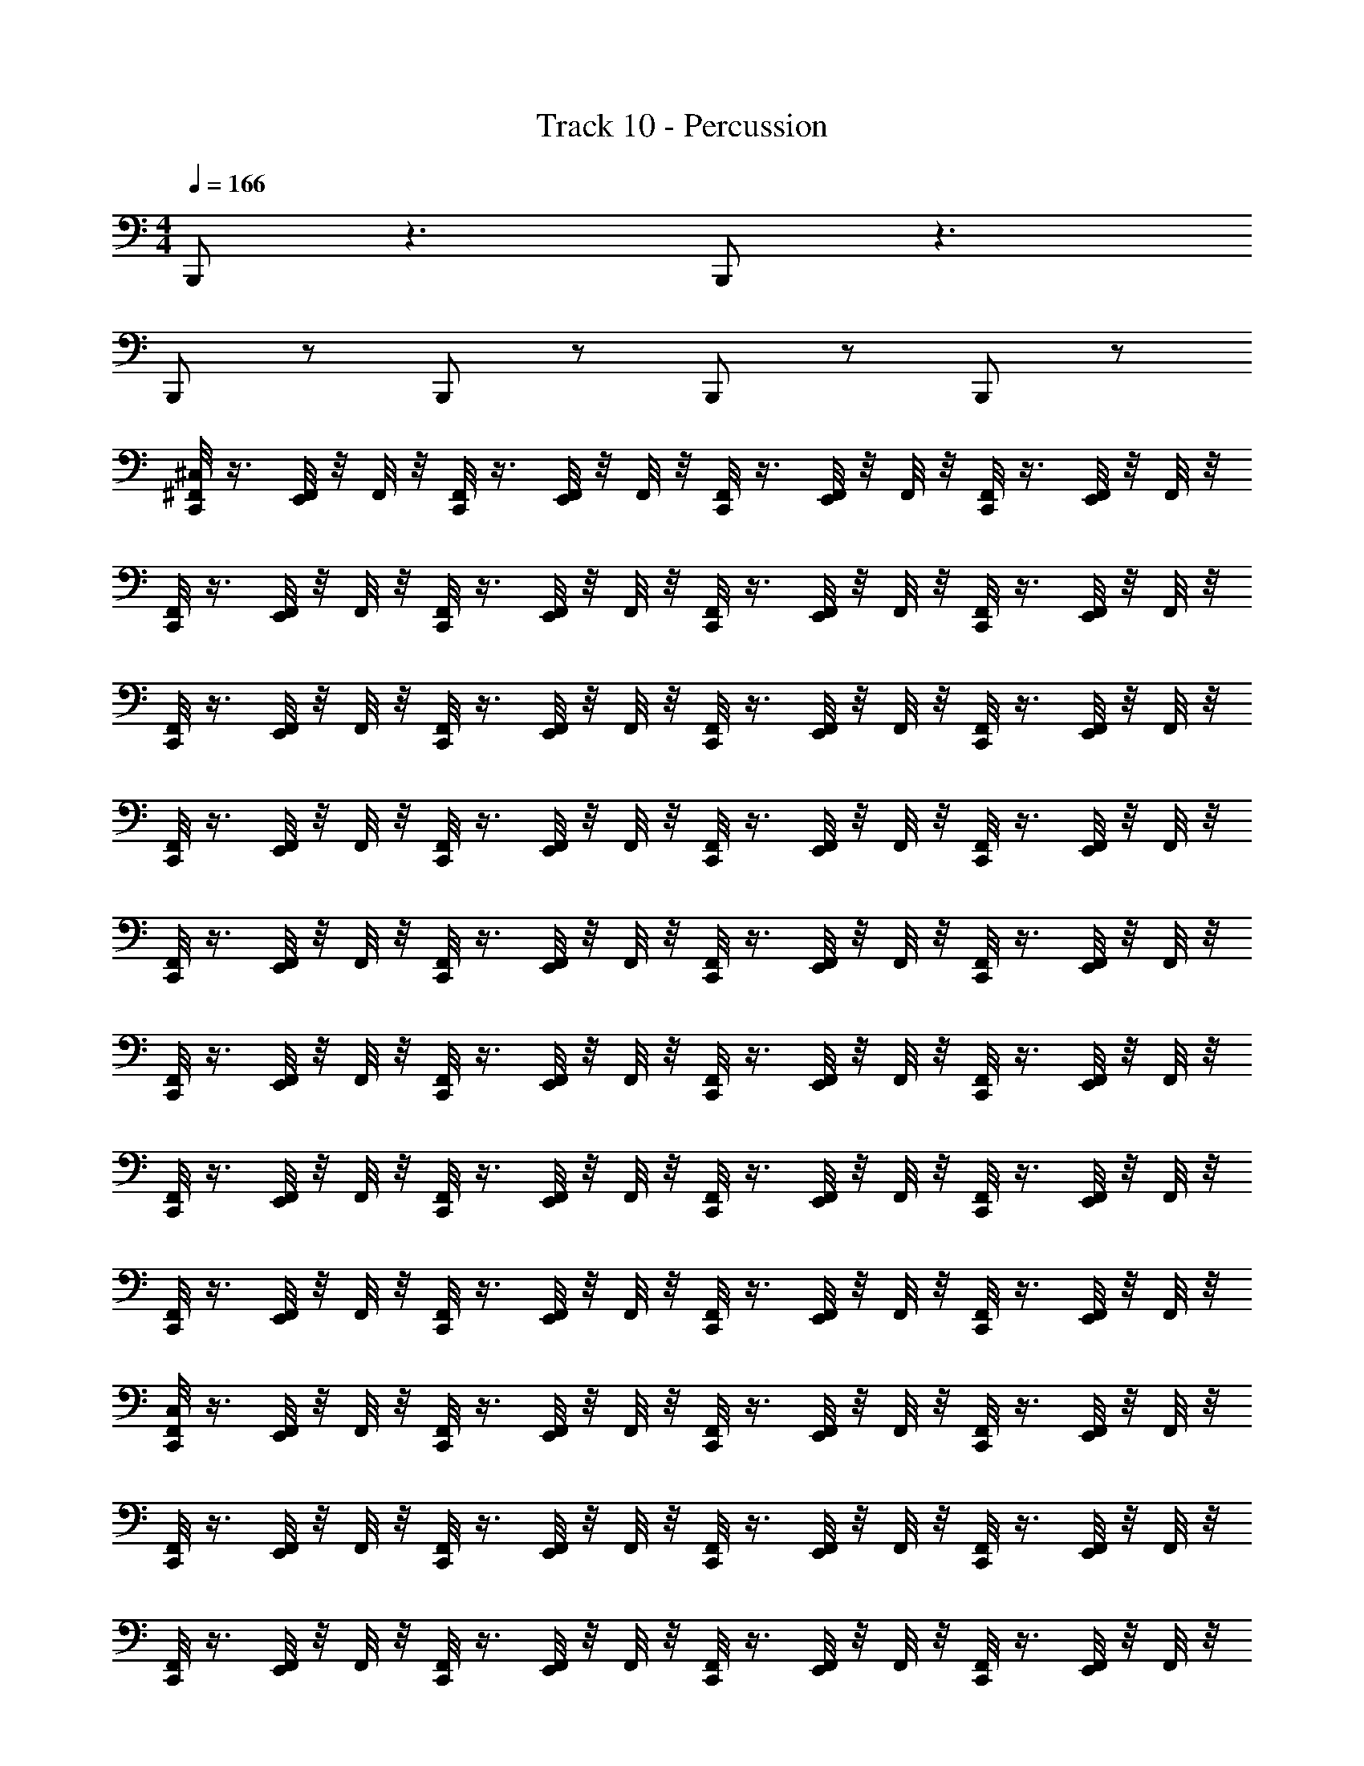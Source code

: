 X: 1
T: Track 10 - Percussion
Z: ABC Generated by Starbound Composer
L: 1/4
M: 4/4
Q: 1/4=166
K: C
B,,,/ z3/ B,,,/ z3/ 
B,,,/ z/ B,,,/ z/ B,,,/ z/ B,,,/ z/ 
[^C,/8^F,,/8C,,/4] z3/8 [F,,/8E,,/4] z/8 F,,/8 z/8 [F,,/8C,,/4] z3/8 [F,,/8E,,/4] z/8 F,,/8 z/8 [F,,/8C,,/4] z3/8 [F,,/8E,,/4] z/8 F,,/8 z/8 [F,,/8C,,/4] z3/8 [F,,/8E,,/4] z/8 F,,/8 z/8 
[F,,/8C,,/4] z3/8 [F,,/8E,,/4] z/8 F,,/8 z/8 [F,,/8C,,/4] z3/8 [F,,/8E,,/4] z/8 F,,/8 z/8 [F,,/8C,,/4] z3/8 [F,,/8E,,/4] z/8 F,,/8 z/8 [F,,/8C,,/4] z3/8 [F,,/8E,,/4] z/8 F,,/8 z/8 
[F,,/8C,,/4] z3/8 [F,,/8E,,/4] z/8 F,,/8 z/8 [F,,/8C,,/4] z3/8 [F,,/8E,,/4] z/8 F,,/8 z/8 [F,,/8C,,/4] z3/8 [F,,/8E,,/4] z/8 F,,/8 z/8 [F,,/8C,,/4] z3/8 [F,,/8E,,/4] z/8 F,,/8 z/8 
[F,,/8C,,/4] z3/8 [F,,/8E,,/4] z/8 F,,/8 z/8 [F,,/8C,,/4] z3/8 [F,,/8E,,/4] z/8 F,,/8 z/8 [F,,/8C,,/4] z3/8 [F,,/8E,,/4] z/8 F,,/8 z/8 [F,,/8C,,/4] z3/8 [F,,/8E,,/4] z/8 F,,/8 z/8 
[F,,/8C,,/4] z3/8 [F,,/8E,,/4] z/8 F,,/8 z/8 [F,,/8C,,/4] z3/8 [F,,/8E,,/4] z/8 F,,/8 z/8 [F,,/8C,,/4] z3/8 [F,,/8E,,/4] z/8 F,,/8 z/8 [F,,/8C,,/4] z3/8 [F,,/8E,,/4] z/8 F,,/8 z/8 
[F,,/8C,,/4] z3/8 [F,,/8E,,/4] z/8 F,,/8 z/8 [F,,/8C,,/4] z3/8 [F,,/8E,,/4] z/8 F,,/8 z/8 [F,,/8C,,/4] z3/8 [F,,/8E,,/4] z/8 F,,/8 z/8 [F,,/8C,,/4] z3/8 [F,,/8E,,/4] z/8 F,,/8 z/8 
[F,,/8C,,/4] z3/8 [F,,/8E,,/4] z/8 F,,/8 z/8 [F,,/8C,,/4] z3/8 [F,,/8E,,/4] z/8 F,,/8 z/8 [F,,/8C,,/4] z3/8 [F,,/8E,,/4] z/8 F,,/8 z/8 [F,,/8C,,/4] z3/8 [F,,/8E,,/4] z/8 F,,/8 z/8 
[F,,/8C,,/4] z3/8 [F,,/8E,,/4] z/8 F,,/8 z/8 [F,,/8C,,/4] z3/8 [F,,/8E,,/4] z/8 F,,/8 z/8 [F,,/8C,,/4] z3/8 [F,,/8E,,/4] z/8 F,,/8 z/8 [F,,/8C,,/4] z3/8 [F,,/8E,,/4] z/8 F,,/8 z/8 
[C,/8F,,/8C,,/4] z3/8 [F,,/8E,,/4] z/8 F,,/8 z/8 [F,,/8C,,/4] z3/8 [F,,/8E,,/4] z/8 F,,/8 z/8 [F,,/8C,,/4] z3/8 [F,,/8E,,/4] z/8 F,,/8 z/8 [F,,/8C,,/4] z3/8 [F,,/8E,,/4] z/8 F,,/8 z/8 
[F,,/8C,,/4] z3/8 [F,,/8E,,/4] z/8 F,,/8 z/8 [F,,/8C,,/4] z3/8 [F,,/8E,,/4] z/8 F,,/8 z/8 [F,,/8C,,/4] z3/8 [F,,/8E,,/4] z/8 F,,/8 z/8 [F,,/8C,,/4] z3/8 [F,,/8E,,/4] z/8 F,,/8 z/8 
[F,,/8C,,/4] z3/8 [F,,/8E,,/4] z/8 F,,/8 z/8 [F,,/8C,,/4] z3/8 [F,,/8E,,/4] z/8 F,,/8 z/8 [F,,/8C,,/4] z3/8 [F,,/8E,,/4] z/8 F,,/8 z/8 [F,,/8C,,/4] z3/8 [F,,/8E,,/4] z/8 F,,/8 z/8 
[F,,/8C,,/4] z3/8 [F,,/8E,,/4] z/8 F,,/8 z/8 [F,,/8C,,/4] z3/8 [F,,/8E,,/4] z/8 F,,/8 z/8 [F,,/8C,,/4] z3/8 [F,,/8E,,/4] z/8 F,,/8 z/8 [F,,/8C,,/4] z3/8 [F,,/8E,,/4] z/8 F,,/8 z/8 
[F,,/8C,,/4] z3/8 [F,,/8E,,/4] z/8 F,,/8 z/8 [F,,/8C,,/4] z3/8 [F,,/8E,,/4] z/8 F,,/8 z/8 [F,,/8C,,/4] z3/8 [F,,/8E,,/4] z/8 F,,/8 z/8 [F,,/8C,,/4] z3/8 [F,,/8E,,/4] z/8 F,,/8 z/8 
[F,,/8C,,/4] z3/8 [F,,/8E,,/4] z/8 F,,/8 z/8 [F,,/8C,,/4] z3/8 [F,,/8E,,/4] z/8 F,,/8 z/8 [F,,/8C,,/4] z3/8 [F,,/8E,,/4] z/8 F,,/8 z/8 [F,,/8C,,/4] z3/8 [F,,/8E,,/4] z/8 F,,/8 z/8 
[F,,/8C,,/4] z3/8 [F,,/8E,,/4] z/8 F,,/8 z/8 [F,,/8C,,/4] z3/8 [F,,/8E,,/4] z/8 F,,/8 z/8 [F,,/8C,,/4] z3/8 [F,,/8E,,/4] z/8 F,,/8 z/8 [F,,/8C,,/4] z3/8 [F,,/8E,,/4] z/8 F,,/8 z/8 
[F,,/8C,,/4] z/8 E,,/8 z/8 [E,,/8F,,/8] z/8 F,,/8 z/8 [E,,/8F,,/8C,,/4] z/8 E,,/8 z/8 _B,,/8 z/8 E,,/8 z/8 [E,,/8F,,/8C,,/4] z3/8 E,,/8 z3/8 [F,,/8C,,/4] z3/8 [F,,/8E,,/8] z/8 F,,/8 z/8 
[F,,/8C,/8C,,/4] z3/8 [F,,/8E,,/4] z/8 F,,/8 z/8 [F,,/8C,,/4] z3/8 [F,,/8E,,/4] z/8 F,,/8 z/8 [F,,/8C,,/4] z3/8 [F,,/8E,,/4] z/8 F,,/8 z/8 [F,,/8C,,/4] z3/8 [F,,/8E,,/4] z/8 F,,/8 z/8 
[F,,/8C,,/4] z3/8 [F,,/8E,,/4] z/8 F,,/8 z/8 [F,,/8C,,/4] z3/8 [F,,/8E,,/4] z/8 F,,/8 z/8 [F,,/8C,,/4] z3/8 [F,,/8E,,/4] z/8 F,,/8 z/8 [F,,/8C,,/4] z3/8 [F,,/8E,,/4] z/8 F,,/8 z/8 
[F,,/8C,,/4] z3/8 [F,,/8E,,/4] z/8 F,,/8 z/8 [F,,/8C,,/4] z3/8 [F,,/8E,,/4] z/8 F,,/8 z/8 [F,,/8C,,/4] z3/8 [F,,/8E,,/4] z/8 F,,/8 z/8 [F,,/8C,,/4] z3/8 [F,,/8E,,/4] z/8 F,,/8 z/8 
[F,,/8C,,/4] z3/8 [F,,/8E,,/4] z/8 F,,/8 z/8 [F,,/8C,,/4] z3/8 [F,,/8E,,/4] z/8 F,,/8 z/8 [F,,/8C,,/4] z3/8 [F,,/8E,,/4] z/8 F,,/8 z/8 [F,,/8C,,/4] z3/8 [F,,/8E,,/4] z/8 F,,/8 z/8 
[F,,/8C,,/4] z3/8 [F,,/8E,,/4] z/8 F,,/8 z/8 [F,,/8C,,/4] z3/8 [F,,/8E,,/4] z/8 F,,/8 z/8 [F,,/8C,,/4] z3/8 [F,,/8E,,/4] z/8 F,,/8 z/8 [F,,/8C,,/4] z3/8 [F,,/8E,,/4] z/8 F,,/8 z/8 
[F,,/8C,,/4] z3/8 [F,,/8E,,/4] z/8 F,,/8 z/8 [F,,/8C,,/4] z3/8 [F,,/8E,,/4] z/8 F,,/8 z/8 [F,,/8C,,/4] z3/8 [F,,/8E,,/4] z/8 F,,/8 z/8 [F,,/8C,,/4] z3/8 [F,,/8E,,/4] z/8 F,,/8 z/8 
[F,,/8C,,/4] z3/8 [F,,/8E,,/4] z/8 F,,/8 z/8 [F,,/8C,,/4] z3/8 [F,,/8E,,/4] z/8 F,,/8 z/8 [F,,/8C,,/4] z3/8 [F,,/8E,,/4] z/8 F,,/8 z/8 [F,,/8C,,/4] z3/8 [F,,/8E,,/4] z/8 F,,/8 z/8 
[F,,/8C,,/4] z3/8 [F,,/8E,,/4] z/8 F,,/8 z/8 [F,,/8C,,/4] z3/8 [F,,/8E,,/4] z/8 F,,/8 z/8 [F,,/8C,,/4] z3/8 [F,,/8E,,/4] z/8 F,,/8 z/8 [F,,/8C,,/4] z3/8 [F,,/8E,,/4] z/8 F,,/8 z/8 
[C,/8F,,/8C,,/4] z3/8 [F,,/8E,,/4] z/8 F,,/8 z/8 [F,,/8C,,/4] z3/8 [F,,/8E,,/4] z/8 F,,/8 z/8 [F,,/8C,,/4] z3/8 [F,,/8E,,/4] z/8 F,,/8 z/8 [F,,/8C,,/4] z3/8 [F,,/8E,,/4] z/8 F,,/8 z/8 
[F,,/8C,,/4] z3/8 [F,,/8E,,/4] z/8 F,,/8 z/8 [F,,/8C,,/4] z3/8 [F,,/8E,,/4] z/8 F,,/8 z/8 [F,,/8C,,/4] z3/8 [F,,/8E,,/4] z/8 F,,/8 z/8 [F,,/8C,,/4] z3/8 [F,,/8E,,/4] z/8 F,,/8 z/8 
[F,,/8C,,/4] z3/8 [F,,/8E,,/4] z/8 F,,/8 z/8 [F,,/8C,,/4] z3/8 [F,,/8E,,/4] z/8 F,,/8 z/8 [F,,/8C,,/4] z3/8 [F,,/8E,,/4] z/8 F,,/8 z/8 [F,,/8C,,/4] z3/8 [F,,/8E,,/4] z/8 F,,/8 z/8 
[F,,/8C,,/4] z3/8 [F,,/8E,,/4] z/8 F,,/8 z/8 [F,,/8C,,/4] z3/8 [F,,/8E,,/4] z/8 F,,/8 z/8 [F,,/8C,,/4] z3/8 [F,,/8E,,/4] z/8 F,,/8 z/8 [F,,/8C,,/4] z3/8 [F,,/8E,,/4] z/8 F,,/8 z/8 
[C,/8F,,/8C,,/4] z3/8 [F,,/8E,,/4] z/8 F,,/8 z/8 [F,,/8C,,/4] z3/8 [F,,/8E,,/4] z/8 F,,/8 z/8 [F,,/8C,,/4] z3/8 [F,,/8E,,/4] z/8 F,,/8 z/8 [F,,/8C,,/4] z3/8 [F,,/8E,,/4] z/8 F,,/8 z/8 
[F,,/8C,,/4] z3/8 [F,,/8E,,/4] z/8 F,,/8 z/8 [F,,/8C,,/4] z3/8 [F,,/8E,,/4] z/8 F,,/8 z/8 [F,,/8C,,/4] z3/8 [F,,/8E,,/4] z/8 F,,/8 z/8 [F,,/8C,,/4] z3/8 [F,,/8E,,/4] z/8 F,,/8 z/8 
[F,,/8C,/8C,,/4] z3/8 [F,,/8E,,/4] z/8 F,,/8 z/8 [F,,/8C,,/4] z3/8 [F,,/8E,,/4] z/8 F,,/8 z/8 [F,,/8C,,/4] z3/8 [F,,/8E,,/4] z/8 F,,/8 z/8 [F,,/8C,,/4] z3/8 [F,,/8E,,/4] z/8 F,,/8 z/8 
[F,,/8C,,/4] z3/8 F,,/8 z/8 [E,,/8F,,/8] z/8 [E,,/8F,,/8C,,/4] z/8 E,,/8 z/8 [B,,/8E,,/8] z/8 E,,/8 z/8 [E,,/8F,,/8C,,/4] z3/8 E,,/8 z3/8 [F,,/8C,,/4] z3/8 [F,,/8E,,/8] z/8 F,,/8 z/8 
[C,,/8F,,/4] z3/8 F,,/4 C,,/8 z/8 [C,,/8F,,/4] z3/8 F,,/4 z/4 [C,,/8F,,/4] z3/8 F,,/4 C,,/8 z/8 [C,,/8F,,/4] z3/8 B,,/4 z/4 
[C,,/8F,,/4] z3/8 F,,/4 C,,/8 z/8 [C,,/8F,,/4] z3/8 F,,/4 z/4 [C,,/8F,,/4] z3/8 F,,/4 C,,/8 z/8 [C,,/8F,,/4] z3/8 B,,/4 z/4 
[C,,/8F,,/4] z3/8 F,,/4 C,,/8 z/8 [C,,/8F,,/4] z3/8 F,,/4 z/4 [C,,/8F,,/4] z3/8 F,,/4 C,,/8 z/8 [C,,/8F,,/4] z3/8 F,,/4 z/4 
[C,,/8F,,/4] z3/8 F,,/4 C,,/8 z/8 [C,,/8F,,/4] z3/8 F,,/4 z/4 [C,,/8F,,/4] z3/8 F,,/4 C,,/8 z/8 [C,,/8F,,/4] z3/8 F,,/4 z/4 
[C,,/8F,,/4] z3/8 F,,/4 C,,/8 z/8 [C,,/8F,,/4] z3/8 F,,/4 z/4 [C,,/8F,,/4] z3/8 F,,/4 C,,/8 z/8 [C,,/8F,,/4] z3/8 B,,/4 z/4 
[C,,/8F,,/4] z3/8 F,,/4 C,,/8 z/8 [C,,/8F,,/4] z3/8 F,,/4 z/4 [C,,/8F,,/4] z3/8 F,,/4 C,,/8 z/8 [C,,/8F,,/4] z3/8 F,,/4 z/4 
[C,,/8F,,/4] z3/8 F,,/4 C,,/8 z/8 [C,,/8F,,/4] z3/8 F,,/4 z/4 [C,,/8F,,/4] z3/8 F,,/4 C,,/8 z/8 [C,,/8F,,/4] z3/8 F,,/4 z/4 
[C,,/8E,,/8F,,/4] z/8 E,,/8 z/8 [E,,/8F,,/4] z/8 C,,/8 z/8 [C,,/8E,,/8F,,/4] z/8 E,,/8 z/8 [E,,/8F,,/4] z/8 E,,/8 z/8 [C,,/8E,,/8F,,/4] z3/8 [E,,/8F,,/4] z/8 C,,/8 z/8 [C,,/8E,,/8F,,/4] z3/8 [E,,/8F,,/4] z/8 E,,/8 z/8 
[C,/8F,,/8C,,/4] z3/8 [F,,/8E,,/4] z/8 F,,/8 z/8 [F,,/8C,,/4] z3/8 [F,,/8E,,/4] z/8 F,,/8 z/8 [F,,/8C,,/4] z3/8 [F,,/8E,,/4] z/8 F,,/8 z/8 [F,,/8C,,/4] z3/8 [F,,/8E,,/4] z/8 F,,/8 z/8 
[F,,/8C,,/4] z3/8 [F,,/8E,,/4] z/8 F,,/8 z/8 [F,,/8C,,/4] z3/8 [F,,/8E,,/4] z/8 F,,/8 z/8 [F,,/8C,,/4] z3/8 [F,,/8E,,/4] z/8 F,,/8 z/8 [F,,/8C,,/4] z3/8 [F,,/8E,,/4] z/8 F,,/8 z/8 
[F,,/8C,,/4] z3/8 [F,,/8E,,/4] z/8 F,,/8 z/8 [F,,/8C,,/4] z3/8 [F,,/8E,,/4] z/8 F,,/8 z/8 [F,,/8C,,/4] z3/8 [F,,/8E,,/4] z/8 F,,/8 z/8 [F,,/8C,,/4] z3/8 [F,,/8E,,/4] z/8 F,,/8 z/8 
[F,,/8C,,/4] z3/8 [F,,/8E,,/4] z/8 F,,/8 z/8 [F,,/8C,,/4] z3/8 [F,,/8E,,/4] z/8 F,,/8 z/8 [F,,/8C,,/4] z3/8 [F,,/8E,,/4] z/8 F,,/8 z/8 [F,,/8C,,/4] z3/8 [F,,/8E,,/4] z/8 F,,/8 z/8 
[C,/8F,,/8C,,/4] z3/8 [F,,/8E,,/4] z/8 F,,/8 z/8 [F,,/8C,,/4] z3/8 [F,,/8E,,/4] z/8 F,,/8 z/8 [F,,/8C,,/4] z3/8 [F,,/8E,,/4] z/8 F,,/8 z/8 [F,,/8C,,/4] z3/8 [F,,/8E,,/4] z/8 F,,/8 z/8 
[F,,/8C,,/4] z3/8 [F,,/8E,,/4] z/8 F,,/8 z/8 [F,,/8C,,/4] z3/8 [F,,/8E,,/4] z/8 F,,/8 z/8 [F,,/8C,,/4] z3/8 [F,,/8E,,/4] z/8 F,,/8 z/8 [F,,/8C,,/4] z3/8 [F,,/8E,,/4] z/8 F,,/8 z/8 
[F,,/8C,,/4] z3/8 [F,,/8E,,/4] z/8 F,,/8 z/8 [F,,/8C,,/4] z3/8 [F,,/8E,,/4] z/8 F,,/8 z/8 [F,,/8C,,/4] z3/8 [F,,/8E,,/4] z/8 F,,/8 z/8 [F,,/8C,,/4] z3/8 [F,,/8E,,/4] z/8 F,,/8 z/8 
[F,,/8C,,/4] z3/8 [F,,/8E,,/4] z/8 F,,/8 z/8 [F,,/8C,,/4] z3/8 [F,,/8E,,/4] z/8 F,,/8 z/8 [F,,/8C,,/4] z3/8 [F,,/8E,,/4] z/8 F,,/8 z/8 [F,,/8C,,/4] z3/8 [F,,/8E,,/4] z/8 F,,/8 z/8 
[F,,/8C,,/4] z3/8 [F,,/8E,,/4] z/8 F,,/8 z/8 [F,,/8C,,/4] z3/8 [F,,/8E,,/4] z/8 F,,/8 z/8 [F,,/8C,,/4] z3/8 [F,,/8E,,/4] z/8 F,,/8 z/8 [F,,/8C,,/4] z3/8 [F,,/8E,,/4] z/8 F,,/8 z/8 
[F,,/8C,,/4] z3/8 [F,,/8E,,/4] z/8 F,,/8 z/8 [F,,/8C,,/4] z3/8 [F,,/8E,,/4] z/8 F,,/8 z/8 [F,,/8C,,/4] z3/8 [F,,/8E,,/4] z/8 F,,/8 z/8 [F,,/8C,,/4] z3/8 [F,,/8E,,/4] z/8 F,,/8 z/8 
[F,,/8C,,/4] z3/8 [F,,/8E,,/4] z/8 F,,/8 z/8 [F,,/8C,,/4] z3/8 [F,,/8E,,/4] z/8 F,,/8 z/8 [F,,/8C,,/4] z3/8 [F,,/8E,,/4] z/8 F,,/8 z/8 [F,,/8C,,/4] z3/8 [F,,/8E,,/4] z/8 F,,/8 z/8 
[F,,/8C,,/4] z3/8 [F,,/8E,,/8] z/8 [E,,/8F,,/8] z/8 [E,,/8F,,/8C,,/4] z3/8 B,,/8 z3/8 [F,,/8C,,/4] z3/8 E,,/8 z3/8 [F,,/8C,,/4] z3/8 [F,,/8E,,/8] z/8 F,,/8 z/8 
[F,,/8C,/8C,,/4] z3/8 [F,,/8E,,/4] z/8 F,,/8 z/8 [F,,/8C,,/4] z3/8 [F,,/8E,,/4] z/8 F,,/8 z/8 [F,,/8C,,/4] z3/8 [F,,/8E,,/4] z/8 F,,/8 z/8 [F,,/8C,,/4] z3/8 [F,,/8E,,/4] z/8 F,,/8 z/8 
[F,,/8C,,/4] z3/8 [F,,/8E,,/4] z/8 F,,/8 z/8 [F,,/8C,,/4] z3/8 [F,,/8E,,/4] z/8 F,,/8 z/8 [F,,/8C,,/4] z3/8 [F,,/8E,,/4] z/8 F,,/8 z/8 [F,,/8C,,/4] z3/8 [F,,/8E,,/4] z/8 F,,/8 z/8 
[F,,/8C,,/4] z3/8 [F,,/8E,,/4] z/8 F,,/8 z/8 [F,,/8C,,/4] z3/8 [F,,/8E,,/4] z/8 F,,/8 z/8 [F,,/8C,,/4] z3/8 [F,,/8E,,/4] z/8 F,,/8 z/8 [F,,/8C,,/4] z3/8 [F,,/8E,,/4] z/8 F,,/8 z/8 
[F,,/8C,,/4] z3/8 [F,,/8E,,/4] z/8 F,,/8 z/8 [F,,/8C,,/4] z3/8 [F,,/8E,,/4] z/8 F,,/8 z/8 [F,,/8C,,/4] z3/8 [F,,/8E,,/4] z/8 F,,/8 z/8 [F,,/8C,,/4] z3/8 [F,,/8E,,/4] z/8 F,,/8 z/8 
[F,,/8C,,/4] z3/8 [F,,/8E,,/4] z/8 F,,/8 z/8 [F,,/8C,,/4] z3/8 [F,,/8E,,/4] z/8 F,,/8 z/8 [F,,/8C,,/4] z3/8 [F,,/8E,,/4] z/8 F,,/8 z/8 [F,,/8C,,/4] z3/8 [F,,/8E,,/4] z/8 F,,/8 z/8 
[F,,/8C,,/4] z3/8 [F,,/8E,,/4] z/8 F,,/8 z/8 [F,,/8C,,/4] z3/8 [F,,/8E,,/4] z/8 F,,/8 z/8 [F,,/8C,,/4] z3/8 [F,,/8E,,/4] z/8 F,,/8 z/8 [F,,/8C,,/4] z3/8 [F,,/8E,,/4] z/8 F,,/8 z/8 
[F,,/8C,,/4] z3/8 [F,,/8E,,/4] z/8 F,,/8 z/8 [F,,/8C,,/4] z3/8 [F,,/8E,,/4] z/8 F,,/8 z/8 [F,,/8C,,/4] z3/8 [F,,/8E,,/4] z/8 F,,/8 z/8 [F,,/8C,,/4] z3/8 [F,,/8E,,/4] z/8 F,,/8 z/8 
[F,,/8C,,/4] z3/8 [F,,/8E,,/4] z/8 F,,/8 z/8 [F,,/8C,,/4] z3/8 [F,,/8E,,/4] z/8 F,,/8 z/8 [F,,/8C,,/4] z3/8 [F,,/8E,,/4] z/8 F,,/8 z/8 [F,,/8C,,/4] z3/8 [F,,/8E,,/4] z/8 F,,/8 z/8 
[F,,/8C,/8C,,/4] z3/8 [F,,/8E,,/4] z/8 F,,/8 z/8 [F,,/8C,,/4] z3/8 [F,,/8E,,/4] z/8 F,,/8 z/8 [F,,/8C,,/4] z3/8 [F,,/8E,,/4] z/8 F,,/8 z/8 [F,,/8C,,/4] z3/8 [F,,/8E,,/4] z/8 F,,/8 z/8 
[F,,/8C,,/4] z3/8 [F,,/8E,,/4] z/8 F,,/8 z/8 [F,,/8C,,/4] z3/8 [F,,/8E,,/4] z/8 F,,/8 z/8 [F,,/8C,,/4] z3/8 [F,,/8E,,/4] z/8 F,,/8 z/8 [F,,/8C,,/4] z3/8 [F,,/8E,,/4] z/8 F,,/8 z/8 
[F,,/8C,,/4] z3/8 [F,,/8E,,/4] z/8 F,,/8 z/8 [F,,/8C,,/4] z3/8 [F,,/8E,,/4] z/8 F,,/8 z/8 [F,,/8C,,/4] z3/8 [F,,/8E,,/4] z/8 F,,/8 z/8 [F,,/8C,,/4] z3/8 [F,,/8E,,/4] z/8 F,,/8 z/8 
[F,,/8C,,/4] z3/8 [F,,/8E,,/4] z/8 F,,/8 z/8 [F,,/8C,,/4] z3/8 [F,,/8E,,/4] z/8 F,,/8 z/8 [F,,/8C,,/4] z3/8 [F,,/8E,,/4] z/8 F,,/8 z/8 [F,,/8C,,/4] z3/8 [F,,/8E,,/4] z/8 F,,/8 z/8 
[F,,/8C,,/4] z3/8 [F,,/8E,,/4] z/8 F,,/8 z/8 [F,,/8C,,/4] z3/8 [F,,/8E,,/4] z/8 F,,/8 z/8 [F,,/8C,,/4] z3/8 [F,,/8E,,/4] z/8 F,,/8 z/8 [F,,/8C,,/4] z3/8 [F,,/8E,,/4] z/8 F,,/8 z/8 
[F,,/8C,,/4] z3/8 [F,,/8E,,/4] z/8 F,,/8 z/8 [F,,/8C,,/4] z3/8 [F,,/8E,,/4] z/8 F,,/8 z/8 [F,,/8C,,/4] z3/8 [F,,/8E,,/4] z/8 F,,/8 z/8 [F,,/8C,,/4] z3/8 [F,,/8E,,/4] z/8 F,,/8 z/8 
[F,,/8C,,/4] z3/8 [F,,/8E,,/4] z/8 F,,/8 z/8 [F,,/8C,,/4] z3/8 [F,,/8E,,/4] z/8 F,,/8 z/8 [F,,/8C,,/4] z3/8 [F,,/8E,,/4] z/8 F,,/8 z/8 [F,,/8C,,/4] z3/8 [F,,/8E,,/4] z/8 F,,/8 z/8 
[F,,/8C,,/4] z/8 E,,/8 z/8 [E,,/8F,,/8] z/8 F,,/8 z/8 [E,,/8F,,/8C,,/4] z/8 E,,/8 z/8 B,,/8 z/8 E,,/8 z/8 [E,,/8F,,/8C,,/4] z3/8 E,,/8 z3/8 [F,,/8C,,/4] z3/8 [F,,/8E,,/8] z/8 F,,/8 z/8 
[F,,/8C,/8C,,/4] z3/8 [F,,/8E,,/4] z/8 F,,/8 z/8 [F,,/8C,,/4] z3/8 [F,,/8E,,/4] z/8 F,,/8 z/8 [F,,/8C,,/4] z3/8 [F,,/8E,,/4] z/8 F,,/8 z/8 [F,,/8C,,/4] z3/8 [F,,/8E,,/4] z/8 F,,/8 z/8 
[F,,/8C,,/4] z3/8 [F,,/8E,,/4] z/8 F,,/8 z/8 [F,,/8C,,/4] z3/8 [F,,/8E,,/4] z/8 F,,/8 z/8 [F,,/8C,,/4] z3/8 [F,,/8E,,/4] z/8 F,,/8 z/8 [F,,/8C,,/4] z3/8 [F,,/8E,,/4] z/8 F,,/8 z/8 
[F,,/8C,,/4] z3/8 [F,,/8E,,/4] z/8 F,,/8 z/8 [F,,/8C,,/4] z3/8 [F,,/8E,,/4] z/8 F,,/8 z/8 [F,,/8C,,/4] z3/8 [F,,/8E,,/4] z/8 F,,/8 z/8 [F,,/8C,,/4] z3/8 [F,,/8E,,/4] z/8 F,,/8 z/8 
[F,,/8C,,/4] z3/8 [F,,/8E,,/4] z/8 F,,/8 z/8 [F,,/8C,,/4] z3/8 [F,,/8E,,/4] z/8 F,,/8 z/8 [F,,/8C,,/4] z3/8 [F,,/8E,,/4] z/8 F,,/8 z/8 [F,,/8C,,/4] z3/8 [F,,/8E,,/4] z/8 F,,/8 z/8 
[F,,/8C,,/4] z3/8 [F,,/8E,,/4] z/8 F,,/8 z/8 [F,,/8C,,/4] z3/8 [F,,/8E,,/4] z/8 F,,/8 z/8 [F,,/8C,,/4] z3/8 [F,,/8E,,/4] z/8 F,,/8 z/8 [F,,/8C,,/4] z3/8 [F,,/8E,,/4] z/8 F,,/8 z/8 
[F,,/8C,,/4] z3/8 [F,,/8E,,/4] z/8 F,,/8 z/8 [F,,/8C,,/4] z3/8 [F,,/8E,,/4] z/8 F,,/8 z/8 [F,,/8C,,/4] z3/8 [F,,/8E,,/4] z/8 F,,/8 z/8 [F,,/8C,,/4] z3/8 [F,,/8E,,/4] z/8 F,,/8 z/8 
[F,,/8C,,/4] z3/8 [F,,/8E,,/4] z/8 F,,/8 z/8 [F,,/8C,,/4] z3/8 [F,,/8E,,/4] z/8 F,,/8 z/8 [F,,/8C,,/4] z3/8 [F,,/8E,,/4] z/8 F,,/8 z/8 [F,,/8C,,/4] z3/8 [F,,/8E,,/4] z/8 F,,/8 z/8 
[F,,/8C,,/4] z3/8 [F,,/8E,,/4] z/8 F,,/8 z/8 [F,,/8C,,/4] z3/8 [F,,/8E,,/4] z/8 F,,/8 z/8 [F,,/8C,,/4] z3/8 [F,,/8E,,/4] z/8 F,,/8 z/8 [F,,/8C,,/4] z3/8 [F,,/8E,,/4] z/8 F,,/8 z/8 
[C,/8F,,/8C,,/4] z3/8 [F,,/8E,,/4] z/8 F,,/8 z/8 [F,,/8C,,/4] z3/8 [F,,/8E,,/4] z/8 F,,/8 z/8 [F,,/8C,,/4] z3/8 [F,,/8E,,/4] z/8 F,,/8 z/8 [F,,/8C,,/4] z3/8 [F,,/8E,,/4] z/8 F,,/8 z/8 
[F,,/8C,,/4] z3/8 [F,,/8E,,/4] z/8 F,,/8 z/8 [F,,/8C,,/4] z3/8 [F,,/8E,,/4] z/8 F,,/8 z/8 [F,,/8C,,/4] z3/8 [F,,/8E,,/4] z/8 F,,/8 z/8 [F,,/8C,,/4] z3/8 [F,,/8E,,/4] z/8 F,,/8 z/8 
[F,,/8C,,/4] z3/8 [F,,/8E,,/4] z/8 F,,/8 z/8 [F,,/8C,,/4] z3/8 [F,,/8E,,/4] z/8 F,,/8 z/8 [F,,/8C,,/4] z3/8 [F,,/8E,,/4] z/8 F,,/8 z/8 [F,,/8C,,/4] z3/8 [F,,/8E,,/4] z/8 F,,/8 z/8 
[F,,/8C,,/4] z3/8 [F,,/8E,,/4] z/8 F,,/8 z/8 [F,,/8C,,/4] z3/8 [F,,/8E,,/4] z/8 F,,/8 z/8 [F,,/8C,,/4] z3/8 [F,,/8E,,/4] z/8 F,,/8 z/8 [F,,/8C,,/4] z3/8 [F,,/8E,,/4] z/8 F,,/8 z/8 
[F,,/8C,/8C,,/4] z3/8 [F,,/8E,,/4] z/8 F,,/8 z/8 [F,,/8C,,/4] z3/8 [F,,/8E,,/4] z/8 F,,/8 z/8 [F,,/8C,,/4] z3/8 [F,,/8E,,/4] z/8 F,,/8 z/8 [F,,/8C,,/4] z3/8 [F,,/8E,,/4] z/8 F,,/8 z/8 
[F,,/8C,,/4] z3/8 [F,,/8E,,/4] z/8 F,,/8 z/8 [F,,/8C,,/4] z3/8 [F,,/8E,,/4] z/8 F,,/8 z/8 [F,,/8C,,/4] z3/8 [F,,/8E,,/4] z/8 F,,/8 z/8 [F,,/8C,,/4] z3/8 [F,,/8E,,/4] z/8 F,,/8 z/8 
[F,,/8C,/8C,,/4] z3/8 [F,,/8E,,/4] z/8 F,,/8 z/8 [F,,/8C,,/4] z3/8 [F,,/8E,,/4] z/8 F,,/8 z/8 [F,,/8C,,/4] z3/8 [F,,/8E,,/4] z/8 F,,/8 z/8 [F,,/8C,,/4] z3/8 [F,,/8E,,/4] z/8 F,,/8 z/8 
[F,,/8C,,/4] z3/8 F,,/8 z/8 [E,,/8F,,/8] z/8 [F,,/8E,,/8C,,/4] z/8 E,,/8 z/8 [B,,/8E,,/8] z/8 E,,/8 z/8 [E,,/8F,,/8C,,/4] z3/8 E,,/8 z3/8 [F,,/8C,,/4] z3/8 [F,,/8E,,/8] z/8 F,,/8 z/8 
[C,,/8F,,/4] z3/8 F,,/4 C,,/8 z/8 [C,,/8F,,/4] z3/8 F,,/4 z/4 [C,,/8F,,/4] z3/8 F,,/4 C,,/8 z/8 [C,,/8F,,/4] z3/8 B,,/4 z/4 
[C,,/8F,,/4] z3/8 F,,/4 C,,/8 z/8 [C,,/8F,,/4] z3/8 F,,/4 z/4 [C,,/8F,,/4] z3/8 F,,/4 C,,/8 z/8 [C,,/8F,,/4] z3/8 B,,/4 z/4 
[C,,/8F,,/4] z3/8 F,,/4 C,,/8 z/8 [C,,/8F,,/4] z3/8 F,,/4 z/4 [C,,/8F,,/4] z3/8 F,,/4 C,,/8 z/8 [C,,/8F,,/4] z3/8 F,,/4 z/4 
[C,,/8F,,/4] z3/8 F,,/4 C,,/8 z/8 [C,,/8F,,/4] z3/8 F,,/4 z/4 [C,,/8F,,/4] z3/8 F,,/4 C,,/8 z/8 [C,,/8F,,/4] z3/8 F,,/4 z/4 
[C,,/8F,,/4] z3/8 F,,/4 C,,/8 z/8 [C,,/8F,,/4] z3/8 F,,/4 z/4 [C,,/8F,,/4] z3/8 F,,/4 C,,/8 z/8 [C,,/8F,,/4] z3/8 B,,/4 z/4 
[C,,/8F,,/4] z3/8 F,,/4 C,,/8 z/8 [C,,/8F,,/4] z3/8 F,,/4 z/4 [C,,/8F,,/4] z3/8 F,,/4 C,,/8 z/8 [C,,/8F,,/4] z3/8 F,,/4 z/4 
[C,,/8F,,/4] z3/8 F,,/4 C,,/8 z/8 [C,,/8F,,/4] z3/8 F,,/4 z/4 [C,,/8F,,/4] z3/8 F,,/4 C,,/8 z/8 [C,,/8F,,/4] z3/8 F,,/4 z/4 
[E,,/8C,,/8F,,/4] z/8 E,,/8 z/8 [E,,/8F,,/4] z/8 C,,/8 z/8 [C,,/8E,,/8F,,/4] z/8 E,,/8 z/8 [E,,/8F,,/4] z/8 E,,/8 z/8 [C,,/8E,,/8F,,/4] z3/8 [E,,/8F,,/4] z/8 C,,/8 z/8 [C,,/8E,,/8F,,/4] z3/8 [E,,/8F,,/4] z/8 E,,/8 z/8 
[C,/8F,,/8C,,/4] z3/8 [F,,/8E,,/4] z/8 F,,/8 z/8 [F,,/8C,,/4] z3/8 [F,,/8E,,/4] z/8 F,,/8 z/8 [F,,/8C,,/4] z3/8 [F,,/8E,,/4] z/8 F,,/8 z/8 [F,,/8C,,/4] z3/8 [F,,/8E,,/4] z/8 F,,/8 z/8 
[F,,/8C,,/4] z3/8 [F,,/8E,,/4] z/8 F,,/8 z/8 [F,,/8C,,/4] z3/8 [F,,/8E,,/4] z/8 F,,/8 z/8 [F,,/8C,,/4] z3/8 [F,,/8E,,/4] z/8 F,,/8 z/8 [F,,/8C,,/4] z3/8 [F,,/8E,,/4] z/8 F,,/8 z/8 
[F,,/8C,,/4] z3/8 [F,,/8E,,/4] z/8 F,,/8 z/8 [F,,/8C,,/4] z3/8 [F,,/8E,,/4] z/8 F,,/8 z/8 [F,,/8C,,/4] z3/8 [F,,/8E,,/4] z/8 F,,/8 z/8 [F,,/8C,,/4] z3/8 [F,,/8E,,/4] z/8 F,,/8 z/8 
[F,,/8C,,/4] z3/8 [F,,/8E,,/4] z/8 F,,/8 z/8 [F,,/8C,,/4] z3/8 [F,,/8E,,/4] z/8 F,,/8 z/8 [F,,/8C,,/4] z3/8 [F,,/8E,,/4] z/8 F,,/8 z/8 [F,,/8C,,/4] z3/8 [F,,/8E,,/4] z/8 F,,/8 z/8 
[C,/8F,,/8C,,/4] z3/8 [F,,/8E,,/4] z/8 F,,/8 z/8 [F,,/8C,,/4] z3/8 [F,,/8E,,/4] z/8 F,,/8 z/8 [F,,/8C,,/4] z3/8 [F,,/8E,,/4] z/8 F,,/8 z/8 [F,,/8C,,/4] z3/8 [F,,/8E,,/4] z/8 F,,/8 z/8 
[F,,/8C,,/4] z3/8 [F,,/8E,,/4] z/8 F,,/8 z/8 [F,,/8C,,/4] z3/8 [F,,/8E,,/4] z/8 F,,/8 z/8 [F,,/8C,,/4] z3/8 [F,,/8E,,/4] z/8 F,,/8 z/8 [F,,/8C,,/4] z3/8 [F,,/8E,,/4] z/8 F,,/8 z/8 
[F,,/8C,,/4] z3/8 [F,,/8E,,/4] z/8 F,,/8 z/8 [F,,/8C,,/4] z3/8 [F,,/8E,,/4] z/8 F,,/8 z/8 [F,,/8C,,/4] z3/8 [F,,/8E,,/4] z/8 F,,/8 z/8 [F,,/8C,,/4] z3/8 [F,,/8E,,/4] z/8 F,,/8 z/8 
[F,,/8C,,/4] z3/8 [F,,/8E,,/4] z/8 F,,/8 z/8 [F,,/8C,,/4] z3/8 [F,,/8E,,/4] z/8 F,,/8 z/8 [F,,/8C,,/4] z3/8 [F,,/8E,,/4] z/8 F,,/8 z/8 [F,,/8C,,/4] z3/8 [F,,/8E,,/4] z/8 F,,/8 z/8 
[F,,/8C,,/4] z3/8 [F,,/8E,,/4] z/8 F,,/8 z/8 [F,,/8C,,/4] z3/8 [F,,/8E,,/4] z/8 F,,/8 z/8 [F,,/8C,,/4] z3/8 [F,,/8E,,/4] z/8 F,,/8 z/8 [F,,/8C,,/4] z3/8 [F,,/8E,,/4] z/8 F,,/8 z/8 
[F,,/8C,,/4] z3/8 [F,,/8E,,/4] z/8 F,,/8 z/8 [F,,/8C,,/4] z3/8 [F,,/8E,,/4] z/8 F,,/8 z/8 [F,,/8C,,/4] z3/8 [F,,/8E,,/4] z/8 F,,/8 z/8 [F,,/8C,,/4] z3/8 [F,,/8E,,/4] z/8 F,,/8 z/8 
[F,,/8C,,/4] z3/8 [F,,/8E,,/4] z/8 F,,/8 z/8 [F,,/8C,,/4] z3/8 [F,,/8E,,/4] z/8 F,,/8 z/8 [F,,/8C,,/4] z3/8 [F,,/8E,,/4] z/8 F,,/8 z/8 [F,,/8C,,/4] z3/8 [F,,/8E,,/4] z/8 F,,/8 z/8 
[F,,/8C,,/4] z3/8 [F,,/8E,,/8] z/8 [E,,/8F,,/8] z/8 [F,,/8E,,/8C,,/4] z3/8 B,,/8 z3/8 [F,,/8C,,/4] z3/8 E,,/8 z3/8 [F,,/8C,,/4] z3/8 [F,,/8E,,/8] z/8 F,,/8 
